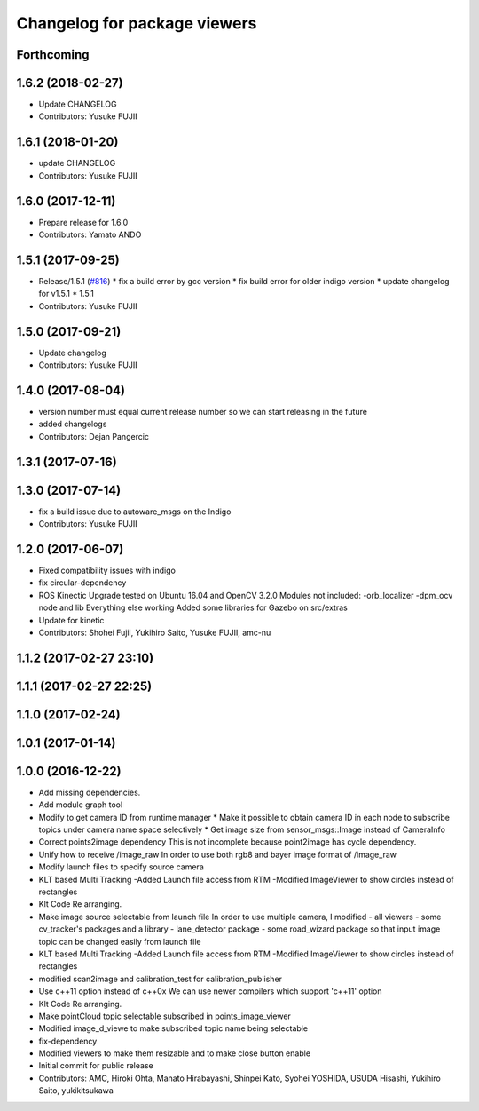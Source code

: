 ^^^^^^^^^^^^^^^^^^^^^^^^^^^^^
Changelog for package viewers
^^^^^^^^^^^^^^^^^^^^^^^^^^^^^

Forthcoming
-----------

1.6.2 (2018-02-27)
------------------
* Update CHANGELOG
* Contributors: Yusuke FUJII

1.6.1 (2018-01-20)
------------------
* update CHANGELOG
* Contributors: Yusuke FUJII

1.6.0 (2017-12-11)
------------------
* Prepare release for 1.6.0
* Contributors: Yamato ANDO

1.5.1 (2017-09-25)
------------------
* Release/1.5.1 (`#816 <https://github.com/cpfl/autoware/issues/816>`_)
  * fix a build error by gcc version
  * fix build error for older indigo version
  * update changelog for v1.5.1
  * 1.5.1
* Contributors: Yusuke FUJII

1.5.0 (2017-09-21)
------------------
* Update changelog
* Contributors: Yusuke FUJII

1.4.0 (2017-08-04)
------------------
* version number must equal current release number so we can start releasing in the future
* added changelogs
* Contributors: Dejan Pangercic

1.3.1 (2017-07-16)
------------------

1.3.0 (2017-07-14)
------------------
* fix a build issue due to autoware_msgs on the Indigo
* Contributors: Yusuke FUJII

1.2.0 (2017-06-07)
------------------
* Fixed compatibility issues with indigo
* fix circular-dependency
* ROS Kinectic Upgrade tested on Ubuntu 16.04 and OpenCV 3.2.0
  Modules not included:
  -orb_localizer
  -dpm_ocv node and lib
  Everything else working
  Added some libraries for Gazebo on src/extras
* Update for kinetic
* Contributors: Shohei Fujii, Yukihiro Saito, Yusuke FUJII, amc-nu

1.1.2 (2017-02-27 23:10)
------------------------

1.1.1 (2017-02-27 22:25)
------------------------

1.1.0 (2017-02-24)
------------------

1.0.1 (2017-01-14)
------------------

1.0.0 (2016-12-22)
------------------
* Add missing dependencies.
* Add module graph tool
* Modify to get camera ID from runtime manager
  * Make it possible to obtain camera ID in each node to subscribe topics
  under camera name space selectively
  * Get image size from sensor_msgs::Image instead of CameraInfo
* Correct points2image dependency
  This is not incomplete because point2image has cycle dependency.
* Unify how to receive /image_raw
  In order to use both rgb8 and bayer image format of /image_raw
* Modify launch files to specify source camera
* KLT based Multi Tracking
  -Added Launch file access from RTM
  -Modified ImageViewer to show circles instead of rectangles
* Klt Code Re arranging.
* Make image source selectable from launch file
  In order to use multiple camera, I modified
  - all viewers
  - some cv_tracker's packages and a library
  - lane_detector package
  - some road_wizard package
  so that input image topic can be changed easily from launch file
* KLT based Multi Tracking
  -Added Launch file access from RTM
  -Modified ImageViewer to show circles instead of rectangles
* modified scan2image and calibration_test for calibration_publisher
* Use c++11 option instead of c++0x
  We can use newer compilers which support 'c++11' option
* Klt Code Re arranging.
* Make pointCloud topic selectable subscribed in points_image_viewer
* Modified image_d_viewe to make subscribed topic name being selectable
* fix-dependency
* Modified viewers to make them resizable and to make close button enable
* Initial commit for public release
* Contributors: AMC, Hiroki Ohta, Manato Hirabayashi, Shinpei Kato, Syohei YOSHIDA, USUDA Hisashi, Yukihiro Saito, yukikitsukawa
